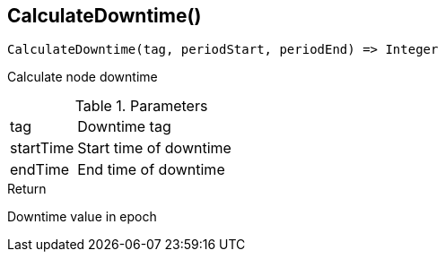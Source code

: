 [.nxsl-function]
[[func-calculatedowntime]]
== CalculateDowntime()

[source,c]
----
CalculateDowntime(tag, periodStart, periodEnd) => Integer
----

Calculate node downtime 

.Parameters
[cols="1,3" grid="none", frame="none"]
|===
|tag|Downtime tag
|startTime|Start time of downtime
|endTime|End time of downtime
|===

.Return
Downtime value in epoch
